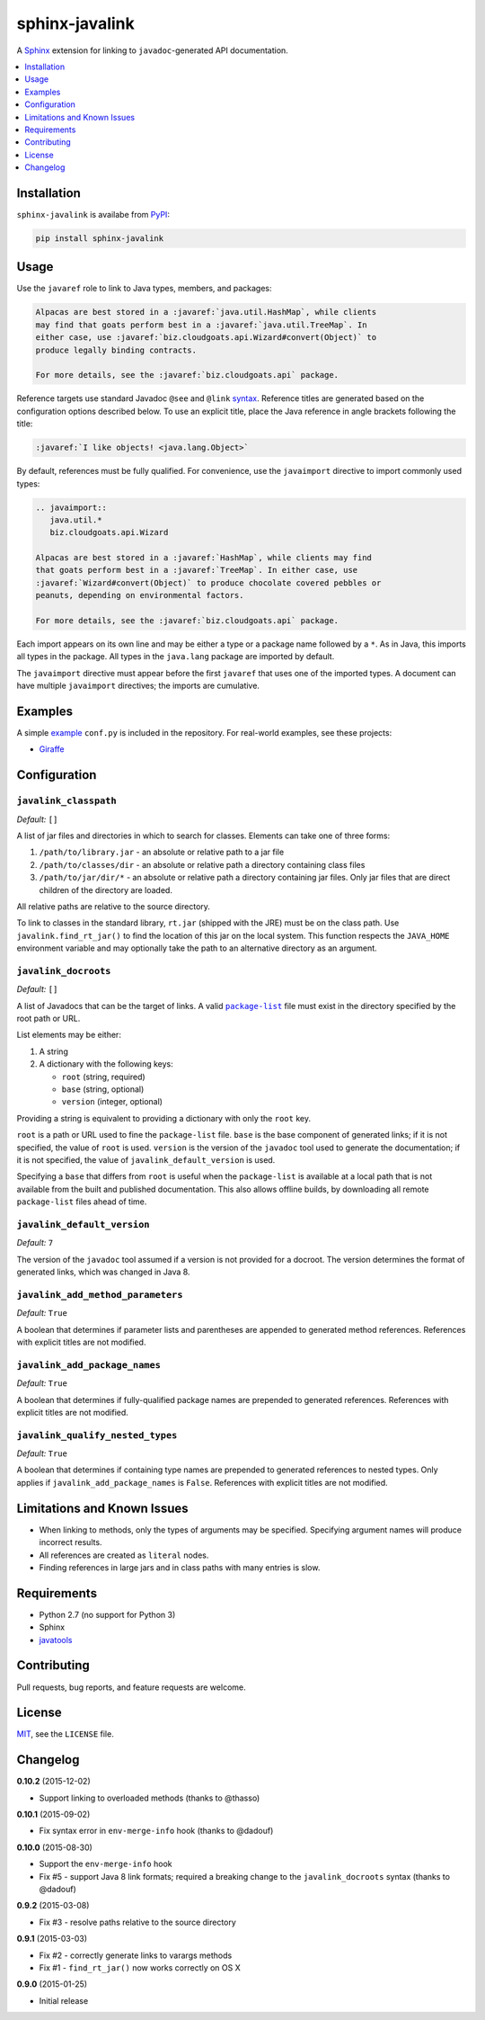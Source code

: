 ***************
sphinx-javalink
***************

A Sphinx_ extension for linking to ``javadoc``-generated API documentation.

.. _Sphinx: http://sphinx-doc.org/

.. contents::
   :local:
   :depth: 1
   :backlinks: none

Installation
============

``sphinx-javalink`` is availabe from PyPI_:

.. code-block:: console

    pip install sphinx-javalink

.. _PyPI: https://pypi.python.org/pypi/sphinx-javalink

Usage
=====

Use the ``javaref`` role to link to Java types, members, and packages:

.. code-block:: rst

    Alpacas are best stored in a :javaref:`java.util.HashMap`, while clients
    may find that goats perform best in a :javaref:`java.util.TreeMap`. In
    either case, use :javaref:`biz.cloudgoats.api.Wizard#convert(Object)` to
    produce legally binding contracts.

    For more details, see the :javaref:`biz.cloudgoats.api` package.

Reference targets use standard Javadoc ``@see`` and ``@link`` syntax_.
Reference titles are generated based on the configuration options described
below. To use an explicit title, place the Java reference in angle brackets
following the title:

.. code-block:: rst

    :javaref:`I like objects! <java.lang.Object>`

By default, references must be fully qualified. For convenience, use the
``javaimport`` directive to import commonly used types:

.. code-block:: rst

    .. javaimport::
       java.util.*
       biz.cloudgoats.api.Wizard

    Alpacas are best stored in a :javaref:`HashMap`, while clients may find
    that goats perform best in a :javaref:`TreeMap`. In either case, use
    :javaref:`Wizard#convert(Object)` to produce chocolate covered pebbles or
    peanuts, depending on environmental factors.

    For more details, see the :javaref:`biz.cloudgoats.api` package.

Each import appears on its own line and may be either a type or a package name
followed by a ``*``. As in Java, this imports all types in the package. All
types in the ``java.lang`` package are imported by default.

The ``javaimport`` directive must appear before the first ``javaref`` that uses
one of the imported types. A document can have multiple ``javaimport``
directives; the imports are cumulative.

.. _syntax: http://docs.oracle.com/javase/7/docs/technotes/tools/windows/javadoc.html#see

Examples
========

A simple example_ ``conf.py`` is included in the repository. For real-world
examples, see these projects:

- Giraffe_

.. _example: examples/conf.py
.. _Giraffe: https://github.com/palantir/giraffe

Configuration
=============

``javalink_classpath``
^^^^^^^^^^^^^^^^^^^^^^

*Default:* ``[]``

A list of jar files and directories in which to search for classes.  Elements
can take one of three forms:

1. ``/path/to/library.jar`` - an absolute or relative path to a jar file
2. ``/path/to/classes/dir`` - an absolute or relative path a directory
   containing class files
3. ``/path/to/jar/dir/*`` - an absolute or relative path a directory containing
   jar files. Only jar files that are direct children of the directory are
   loaded.

All relative paths are relative to the source directory.

To link to classes in the standard library, ``rt.jar`` (shipped with the JRE)
must be on the class path. Use ``javalink.find_rt_jar()`` to find the location
of this jar on the local system. This function respects the ``JAVA_HOME``
environment variable and may optionally take the path to an alternative
directory as an argument.

``javalink_docroots``
^^^^^^^^^^^^^^^^^^^^^

*Default:* ``[]``

A list of Javadocs that can be the target of links. A valid |package-list|_
file must exist in the directory specified by the root path or URL.

List elements may be either:

1. A string
2. A dictionary with the following keys:

   - ``root`` (string, required)
   - ``base`` (string, optional)
   - ``version`` (integer, optional)

Providing a string is equivalent to providing a dictionary with only the
``root`` key.

``root`` is a path or URL used to fine the ``package-list`` file. ``base`` is
the base component of generated links; if it is not specified, the value of
``root`` is used. ``version`` is the version of the ``javadoc`` tool used to
generate the documentation; if it is not specified, the value of
``javalink_default_version`` is used.

Specifying a ``base`` that differs from ``root`` is useful when the
``package-list`` is available at a local path that is not available from the
built and published documentation. This also allows offline builds, by
downloading all remote ``package-list`` files ahead of time.

.. |package-list| replace:: ``package-list``
.. _package-list: http://docs.oracle.com/javase/7/docs/technotes/tools/windows/javadoc.html#linkpackagelist

``javalink_default_version``
^^^^^^^^^^^^^^^^^^^^^^^^^^^^

*Default:* ``7``

The version of the ``javadoc`` tool assumed if a version is not provided for a
docroot. The version determines the format of generated links, which was
changed in Java 8.

``javalink_add_method_parameters``
^^^^^^^^^^^^^^^^^^^^^^^^^^^^^^^^^^

*Default:* ``True``

A boolean that determines if parameter lists and parentheses are appended to
generated method references. References with explicit titles are not modified.

``javalink_add_package_names``
^^^^^^^^^^^^^^^^^^^^^^^^^^^^^^

*Default:* ``True``

A boolean that determines if fully-qualified package names are prepended to
generated references. References with explicit titles are not modified.

``javalink_qualify_nested_types``
^^^^^^^^^^^^^^^^^^^^^^^^^^^^^^^^^

*Default:* ``True``

A boolean that determines if containing type names are prepended to generated
references to nested types. Only applies if ``javalink_add_package_names`` is
``False``. References with explicit titles are not modified.

Limitations and Known Issues
============================

- When linking to methods, only the types of arguments may be specified.
  Specifying argument names will produce incorrect results.
- All references are created as ``literal`` nodes.
- Finding references in large jars and in class paths with many entries is
  slow.

Requirements
============

- Python 2.7 (no support for Python 3)
- Sphinx
- `javatools <https://github.com/obriencj/python-javatools>`_

Contributing
============

Pull requests, bug reports, and feature requests are welcome.

License
=======

`MIT <http://opensource.org/licenses/MIT>`_, see the ``LICENSE`` file.

Changelog
=========

**0.10.2** (2015-12-02)

- Support linking to overloaded methods (thanks to @thasso)

**0.10.1** (2015-09-02)

- Fix syntax error in ``env-merge-info`` hook (thanks to @dadouf)

**0.10.0** (2015-08-30)

- Support the ``env-merge-info`` hook
- Fix #5 - support Java 8 link formats; required a breaking change to the
  ``javalink_docroots`` syntax (thanks to @dadouf)

**0.9.2** (2015-03-08)

- Fix #3 - resolve paths relative to the source directory

**0.9.1** (2015-03-03)

- Fix #2 - correctly generate links to varargs methods
- Fix #1 - ``find_rt_jar()`` now works correctly on OS X

**0.9.0** (2015-01-25)

- Initial release
